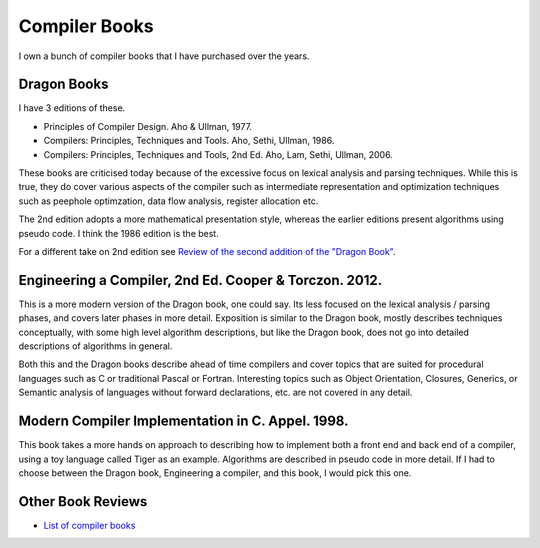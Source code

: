 ==============
Compiler Books
==============

I own a bunch of compiler books that I have purchased over the years.

Dragon Books
============
I have 3 editions of these. 

* Principles of Compiler Design. Aho & Ullman, 1977.
* Compilers: Principles, Techniques and Tools. Aho, Sethi, Ullman, 1986.
* Compilers: Principles, Techniques and Tools, 2nd Ed. Aho, Lam, Sethi, Ullman, 2006.

These books are criticised today because of the excessive focus on lexical analysis and parsing techniques.
While this is true, they do cover various aspects of the compiler such as intermediate representation and
optimization techniques such as peephole optimzation,  data flow analysis, register allocation etc.

The 2nd edition adopts a more mathematical presentation style, whereas the earlier editions present
algorithms using pseudo code. I think the 1986 edition is the best.

For a different take on 2nd edition see `Review of the second addition of the "Dragon Book" <https://gcc.gnu.org/wiki/Review_of_the_second_addition_of_the_Dragon_Book.>`_.

Engineering a Compiler, 2nd Ed. Cooper & Torczon. 2012.
=======================================================
This is a more modern version of the Dragon book, one could say. Its less focused on the lexical analysis / parsing
phases, and covers later phases in more detail. Exposition is similar to the Dragon book, mostly describes
techniques conceptually, with some high level algorithm descriptions, but like the Dragon book, does not 
go into detailed descriptions of algorithms in general. 

Both this and the Dragon books describe ahead of time compilers and cover topics that are suited for procedural languages
such as C or traditional Pascal or Fortran. Interesting topics such as Object Orientation, Closures, Generics, 
or Semantic analysis of languages without forward declarations, etc. are not covered in any detail.

Modern Compiler Implementation in C. Appel. 1998.
=================================================
This book takes a more hands on approach to describing how to implement both a front end and back end of a compiler, 
using a toy language called Tiger as an example. Algorithms are described in pseudo code in more detail. If I had to choose
between the Dragon book, Engineering a compiler, and this book, I would pick this one.



Other Book Reviews
==================
* `List of compiler books <https://gcc.gnu.org/wiki/ListOfCompilerBooks>`_
